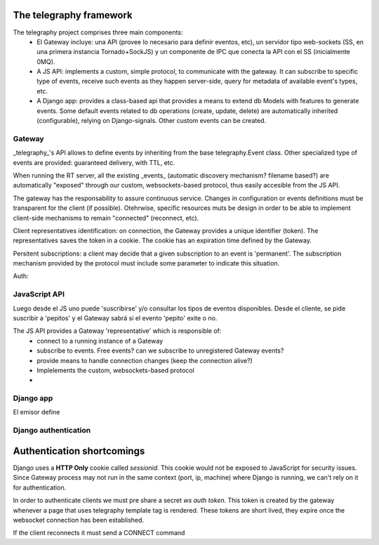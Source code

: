 The telegraphy framework
=====================

The telegraphy project comprises three main components:
 * El Gateway incluye: una API (provee lo necesario para definir eventos, etc), un servidor tipo web-sockets (SS, en una primera instancia Tornado+SockJS) y un componente de IPC que conecta la API con el SS (inicialmente 0MQ).
 * A JS API: implements a custom, simple protocol, to communicate with the gateway. It can subscribe to specific type of events, receive such events as they happen server-side, query for metadata of available event's types, etc.
 * A Django app: provides a class-based api that provides a means to extend db Models with features to generate events. Some default events related to db operations (create, update, delete) are automatically inherited (configurable), relying on Django-signals. Other custom events can be created.

Gateway
********

_telegraphy_'s API allows to define events by inheriting from the base telegraphy.Event class. Other specialized type of events are provided: guaranteed delivery, with TTL, etc.

When running the RT server, all the existing _events_ (automatic discovery mechanism? filename based?) are automatically "exposed" through our custom, websockets-based protocol, thus easily accesible from the JS API.

The gateway has the responsability to assure continuous service. Changes in configuration or events definitions must be transparent for the client (if possible). Otehrwise, specific resources muts be design in order to be able to implement client-side mechanisms to remain "connected" (reconnect, etc).

Client representatives identification: on connection, the Gateway provides a unique identifier (token). The representatives saves the token in a cookie. The cookie has an expiration time defined by the Gateway.

Persitent subscriptions: a client may decide that a given subscription to an event is 'permanent'. The subscription mechanism provided by the protocol must include some parameter to indicate this situation.

Auth:


JavaScript API
****************
Luego desde el JS uno puede 'suscribirse' y/o consultar los tipos de eventos disponibles.
Desde el cliente, se pide suscribir a 'pepitos' y el Gateway sabrá si el evento 'pepito' exite o no.

The JS API provides a Gateway 'representative' which is responsible of:
 * connect to a running instance of a Gateway
 * subscribe to events. Free events? can we subscribe to unregistered Gateway events?
 * provide means to handle connection changes (keep the connection alive?)
 * Implelements the custom, websockets-based protocol
 *


Django app
************
El emisor define


Django authentication
***********************

Authentication shortcomings
===========================

Django uses a **HTTP Only** cookie called *sessionid*. This cookie would not be exposed to JavaScript for
security issues. Since Gateway process may not run in the same context (port, ip, machine) where Django is running, we can't
rely on it for authentication.

In order to authenticate clients we must pre share a secret *ws auth token*.
This token is created by the gateway whenever a page that uses telegraphy template tag is rendered.
These tokens are short lived, they expire once the websocket connection has been established.

If the client reconnects it must send a CONNECT command




